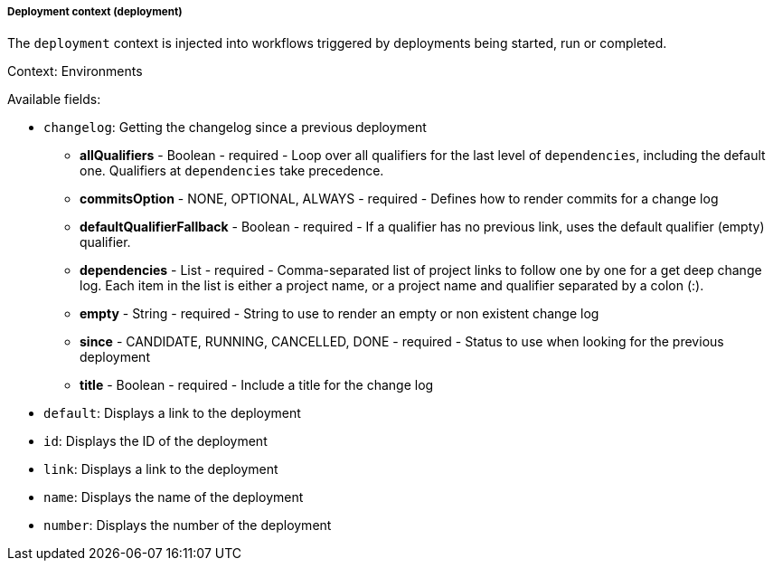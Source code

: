 [[templating-renderable-deployment]]
===== Deployment context (deployment)

The `deployment` context is injected into workflows triggered by deployments being started, run or completed.

Context: Environments

Available fields:

* `changelog`: Getting the changelog since a previous deployment

** **allQualifiers** - Boolean - required - Loop over all qualifiers for the last level of `dependencies`, including the default one. Qualifiers at `dependencies` take precedence.

** **commitsOption** - NONE, OPTIONAL, ALWAYS - required - Defines how to render commits for a change log

** **defaultQualifierFallback** - Boolean - required - If a qualifier has no previous link, uses the default qualifier (empty) qualifier.

** **dependencies** - List - required - Comma-separated list of project links to follow one by one for a get deep change log. Each item in the list is either a project name, or a project name and qualifier separated by a colon (:).

** **empty** - String - required - String to use to render an empty or non existent change log

** **since** - CANDIDATE, RUNNING, CANCELLED, DONE - required - Status to use when looking for the previous deployment

** **title** - Boolean - required - Include a title for the change log

* `default`: Displays a link to the deployment

* `id`: Displays the ID of the deployment

* `link`: Displays a link to the deployment

* `name`: Displays the name of the deployment

* `number`: Displays the number of the deployment

